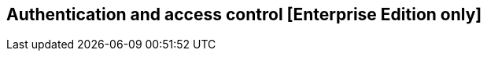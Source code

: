 [[access_control]]

== Authentication and access control [Enterprise Edition only]

ifeval::["{enterprise_enabled}" == "false"]
  NOTE: Documentation for Authentication and access control is available only in Kibi Enterprise Edition.
endif::[]

ifeval::["{enterprise_enabled}" == "true"]

Kibi EE can be integrated with Elasticsearch clusters protected by either
Search Guard or Elastic Shield, providing configurable handling of
authorization errors with specific extensions for the SIREn Join plugin.

In this scenario, both Kibi and Gremlin Server (the backend component
used by the <<graph_browser,graph browser>> visualization) must be configured to serve requests over HTTPS.

=== Enabling HTTPS in Kibi

HTTPS support in Kibi can be enabled natively or by putting a reverse SSL proxy in front of it (e.g. nginx).

==== Native HTTPS support

Native HTTPS support can be enabled by copying certificate and key files to a
location readable by the Kibi process and setting the following parameters
in `config/kibi.yml`:

- **server.ssl.cert**: path to a certificate.
- **server.ssl.key**: path to the certificate key.

Both files must be PEM encoded.

E.g.:

[source,yaml]
----
server.ssl.cert: "pki/server.crt"
server.ssl.key: "pki/server.key"
----

The Kibi EE demo distribution includes a sample certificate and key in the `pki`
directory.

=== Enabling HTTPS in Gremlin Server

HTTPS must be enabled in Gremlin Server to secure requests from Kibi, even
if Kibi is configured behind a reverse SSL proxy.

To enable HTTPS in the Gremlin Server, set the following parameters in the
`kibi_core.gremlin_server` section of the `config/kibi.yml` file:

- **url**: the URL of the Gremlin Server endpoint; make sure that the protocol is set to `https`.
- **ssl.key_store**: the path to the Gremlin Server certificate in Java KeyStore format.
- **ssl.key_store_password**: the password of the Gremlin Server certificate keystore.
- **ssl.ca**: set to the path of the certification authority chain bundle that
  can be used to validate requests from Kibi to the Gremlin API; you can omit
  this parameter if the certificates for the Kibi HTTPS interface have been
  issue and signed by a public authority.

E.g.:

[source,yaml]
----
kibi_core:
  gremlin_server:
    url: https://127.0.0.1:8061
    ssl:
      key_store: "pki/gremlin.jks"
      key_store_password: "password"
      ca: "pki/cacert.pem"
----

After restarting Kibi, click on **Settings**, then click on **Datasources**,
and make sure that the URL of the `Kibi Gremlin Server` datasource is equal
to the url set in `kibi.yml`.

The Kibi EE demo distribution includes a sample keystore and CA bundle
in the `pki` directory.

